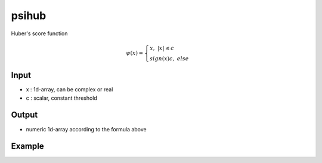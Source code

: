 psihub
==========

Huber's score function

.. math::  \psi (x) = \begin{cases} x,~|x| \le c \\ sign(x)c,~else \end{cases}

Input
^^^^

* x	: 1d-array, can be complex or real
* c	: scalar, constant threshold

Output
^^^^

* numeric 1d-array according to the formula above

Example
^^^^
